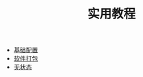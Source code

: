 #+TITLE: 实用教程
#+HTML_HEAD: <link rel="stylesheet" type="text/css" href="../css/main.css" />
#+OPTIONS: num:nil timestamp:nil ^:nil 
#+HTML_LINK_UP: ../dev.html
#+HTML_LINK_HOME: ../nixos.html

+ [[file:config.org][基础配置]]
+ [[file:package.org][软件打包]]
+ [[file:stateless.org][无状态]]
